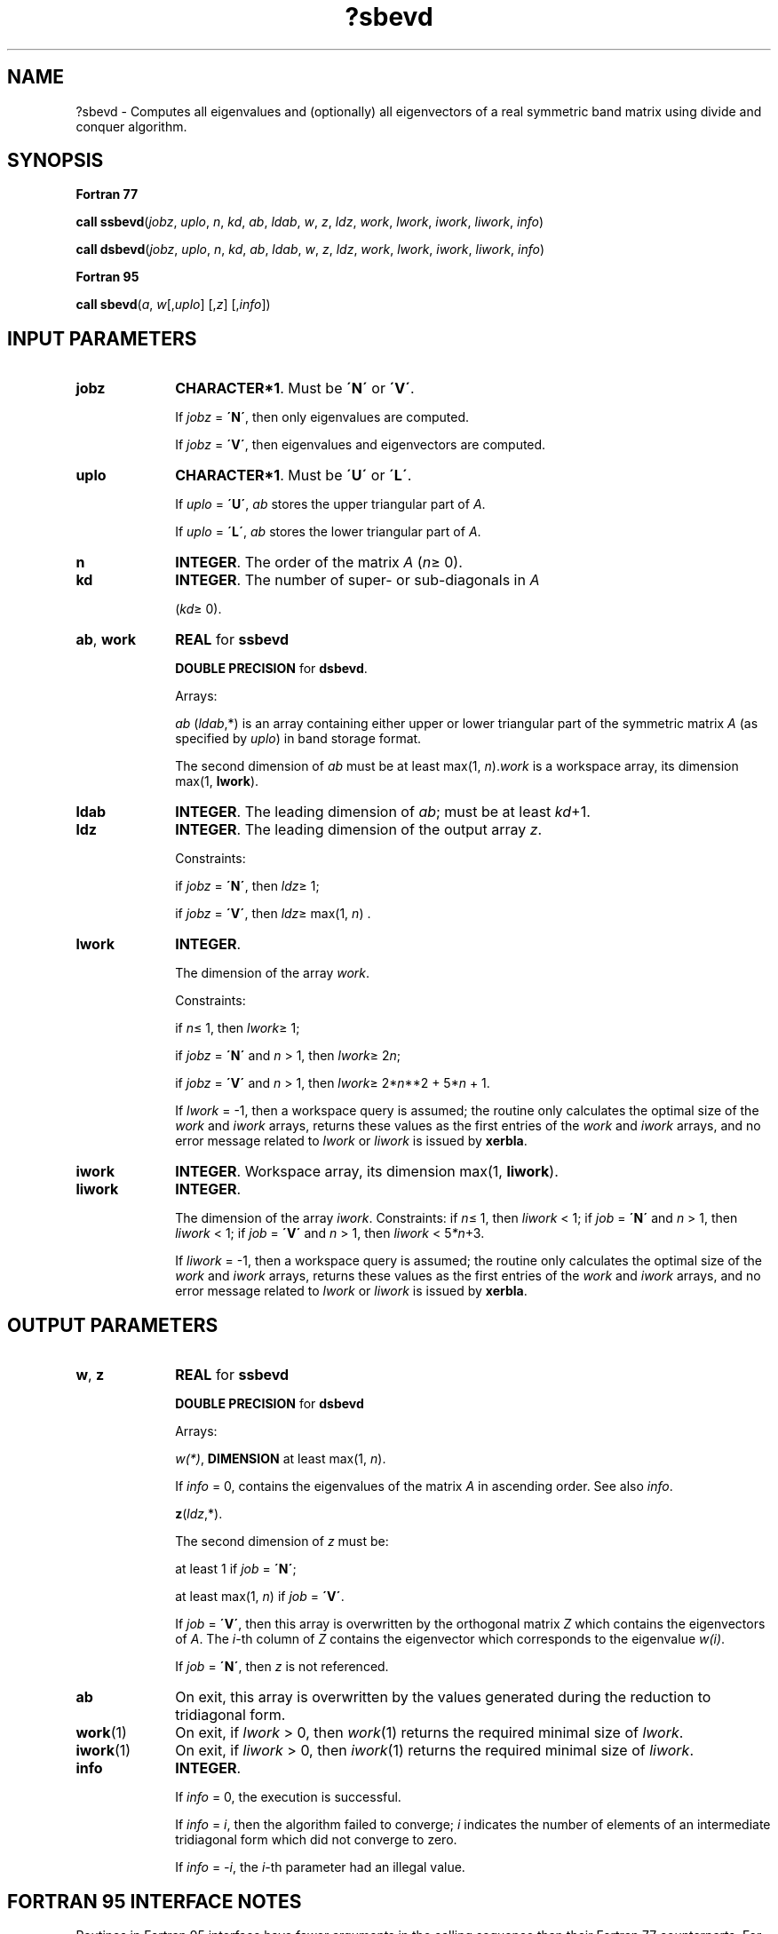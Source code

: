 .\" Copyright (c) 2002 \- 2008 Intel Corporation
.\" All rights reserved.
.\"
.TH ?sbevd 3 "Intel Corporation" "Copyright(C) 2002 \- 2008" "Intel(R) Math Kernel Library"
.SH NAME
?sbevd \- Computes all eigenvalues and (optionally) all eigenvectors of a real symmetric band matrix using divide and conquer algorithm.
.SH SYNOPSIS
.PP
.B Fortran 77
.PP
\fBcall ssbevd\fR(\fIjobz\fR, \fIuplo\fR, \fIn\fR, \fIkd\fR, \fIab\fR, \fIldab\fR, \fIw\fR, \fIz\fR, \fIldz\fR, \fIwork\fR, \fIlwork\fR, \fIiwork\fR, \fIliwork\fR, \fIinfo\fR)
.PP
\fBcall dsbevd\fR(\fIjobz\fR, \fIuplo\fR, \fIn\fR, \fIkd\fR, \fIab\fR, \fIldab\fR, \fIw\fR, \fIz\fR, \fIldz\fR, \fIwork\fR, \fIlwork\fR, \fIiwork\fR, \fIliwork\fR, \fIinfo\fR)
.PP
.B Fortran 95
.PP
\fBcall sbevd\fR(\fIa\fR, \fIw\fR[,\fIuplo\fR] [,\fIz\fR] [,\fIinfo\fR])
.SH INPUT PARAMETERS

.TP 10
\fBjobz\fR
.NL
\fBCHARACTER*1\fR. Must be \fB\'N\'\fR or \fB\'V\'\fR. 
.IP
If \fIjobz\fR = \fB\'N\'\fR, then only eigenvalues are computed. 
.IP
If \fIjobz\fR = \fB\'V\'\fR, then eigenvalues and eigenvectors are computed.
.TP 10
\fBuplo\fR
.NL
\fBCHARACTER*1\fR. Must be \fB\'U\'\fR or \fB\'L\'\fR.
.IP
If \fIuplo\fR = \fB\'U\'\fR, \fIab\fR stores the upper triangular part of \fIA\fR. 
.IP
If \fIuplo\fR = \fB\'L\'\fR, \fIab\fR stores the lower triangular part of \fIA\fR.
.TP 10
\fBn\fR
.NL
\fBINTEGER\fR. The order of the matrix \fIA\fR (\fIn\fR\(>= 0). 
.TP 10
\fBkd\fR
.NL
\fBINTEGER\fR. The number of super- or sub-diagonals in \fIA\fR
.IP
(\fIkd\fR\(>= 0). 
.TP 10
\fBab\fR, \fBwork\fR
.NL
\fBREAL\fR for \fBssbevd\fR
.IP
\fBDOUBLE PRECISION\fR for \fBdsbevd\fR.
.IP
Arrays: 
.IP
\fIab\fR (\fIldab\fR,*) is an array containing either upper or lower triangular part of the symmetric matrix \fIA\fR (as specified by \fIuplo\fR) in band storage format. 
.IP
The second dimension of \fIab\fR must be at least max(1, \fIn\fR).\fIwork\fR is a workspace array, its dimension max(1, \fBlwork\fR). 
.TP 10
\fBldab\fR
.NL
\fBINTEGER\fR. The leading dimension of \fIab\fR; must be at least \fIkd\fR+1.
.TP 10
\fBldz\fR
.NL
\fBINTEGER\fR. The leading dimension of the output array \fIz\fR. 
.IP
Constraints: 
.IP
if \fIjobz\fR = \fB\'N\'\fR, then \fIldz\fR\(>= 1; 
.IP
if \fIjobz\fR = \fB\'V\'\fR, then \fIldz\fR\(>= max(1, \fIn\fR) .
.TP 10
\fBlwork\fR
.NL
\fBINTEGER\fR. 
.IP
The dimension of the array \fIwork\fR. 
.IP
Constraints: 
.IP
if \fIn\fR\(<= 1, then \fIlwork\fR\(>= 1; 
.IP
if \fIjobz\fR = \fB\'N\'\fR and \fIn\fR > 1, then \fIlwork\fR\(>= 2\fIn\fR; 
.IP
if \fIjobz\fR = \fB\'V\'\fR and \fIn\fR > 1, then \fIlwork\fR\(>= 2*\fIn\fR**2 + 5*\fIn\fR + 1.
.IP
If \fIlwork\fR = -1, then a workspace query is assumed; the routine only calculates the optimal size of the \fIwork\fR and \fIiwork\fR arrays, returns these values as the first entries of the \fIwork\fR and \fIiwork\fR arrays, and no error message related to \fIlwork\fR or \fIliwork\fR is issued by \fBxerbla\fR. 
.TP 10
\fBiwork\fR
.NL
\fBINTEGER\fR. Workspace array, its dimension max(1, \fBliwork\fR). 
.TP 10
\fBliwork\fR
.NL
\fBINTEGER\fR. 
.IP
The dimension of the array \fIiwork\fR. Constraints: if \fIn\fR\(<= 1, then \fIliwork\fR < 1; if \fIjob\fR = \fB\'N\'\fR and \fIn\fR > 1, then \fIliwork\fR < 1; if \fIjob\fR = \fB\'V\'\fR and \fIn\fR > 1, then \fIliwork\fR < 5\fI*n\fR+3.
.IP
If \fIliwork\fR = -1, then a workspace query is assumed; the routine only calculates the optimal size of the \fIwork\fR and \fIiwork\fR arrays, returns these values as the first entries of the \fIwork\fR and \fIiwork\fR arrays, and no error message related to \fIlwork\fR or \fIliwork\fR is issued by \fBxerbla\fR. 
.SH OUTPUT PARAMETERS

.TP 10
\fBw\fR, \fBz\fR
.NL
\fBREAL\fR for \fBssbevd\fR
.IP
\fBDOUBLE PRECISION\fR for \fBdsbevd\fR
.IP
Arrays:
.IP
\fIw(*)\fR, \fBDIMENSION\fR at least max(1, \fIn\fR). 
.IP
If \fIinfo\fR = 0, contains the eigenvalues of the matrix \fIA\fR in ascending order. See also \fIinfo\fR.
.IP
\fBz\fR(\fIldz\fR,*). 
.IP
The second dimension of \fIz\fR must be: 
.IP
at least 1 if \fIjob\fR = \fB\'N\'\fR;
.IP
at least max(1, \fIn\fR) if \fIjob\fR = \fB\'V\'\fR. 
.IP
If \fIjob\fR = \fB\'V\'\fR, then this array is overwritten by the orthogonal matrix \fIZ\fR which contains the eigenvectors of \fIA\fR. The \fIi-\fRth column of \fIZ\fR contains the eigenvector which corresponds to the eigenvalue \fIw(i)\fR. 
.IP
If \fIjob\fR = \fB\'N\'\fR, then \fIz\fR is not referenced.
.TP 10
\fBab\fR
.NL
On exit, this array is overwritten by the values generated during the reduction to tridiagonal form. 
.TP 10
\fBwork\fR(1)
.NL
On exit, if \fIlwork\fR > 0, then \fIwork\fR(1) returns the required minimal size of \fIlwork\fR.
.TP 10
\fBiwork\fR(1)
.NL
On exit, if \fIliwork\fR > 0, then \fIiwork\fR(1) returns the required minimal size of \fIliwork\fR.
.TP 10
\fBinfo\fR
.NL
\fBINTEGER\fR. 
.IP
If \fIinfo\fR = 0, the execution is successful. 
.IP
If \fIinfo\fR = \fIi\fR, then the algorithm failed to converge; \fIi\fR indicates the number of elements of an intermediate tridiagonal form which did not converge to zero. 
.IP
If \fIinfo\fR = \fI-i\fR, the \fIi-\fRth parameter had an illegal value.
.SH FORTRAN 95 INTERFACE NOTES
.PP
.PP
Routines in Fortran 95 interface have fewer arguments in the calling sequence than their Fortran 77 counterparts. For general conventions applied to skip redundant or restorable arguments, see Fortran 95  Interface Conventions.
.PP
Specific details for the routine \fBsbevd\fR interface are the following:
.TP 10
\fBa\fR
.NL
Stands for argument \fIab\fR in Fortan 77 interface. Holds the array \fIA\fR of size (\fIkd+1,n\fR).
.TP 10
\fBw\fR
.NL
Holds the vector of length (\fIn\fR).
.TP 10
\fBz\fR
.NL
Holds the matrix \fIZ\fR of size (\fIn\fR, \fIn\fR).
.TP 10
\fBuplo\fR
.NL
Must be \fB\'U\'\fR or \fB\'L\'\fR. The default value is \fB\'U\'\fR.
.TP 10
\fBjobz\fR
.NL
Restored based on the presence of the argument \fIz\fR as follows: 
.IP
\fIjobz\fR = \fB\'V\'\fR, if \fIz\fR is present, 
.IP
\fIjobz\fR = \fB\'N\'\fR, if \fIz\fR is omitted.
